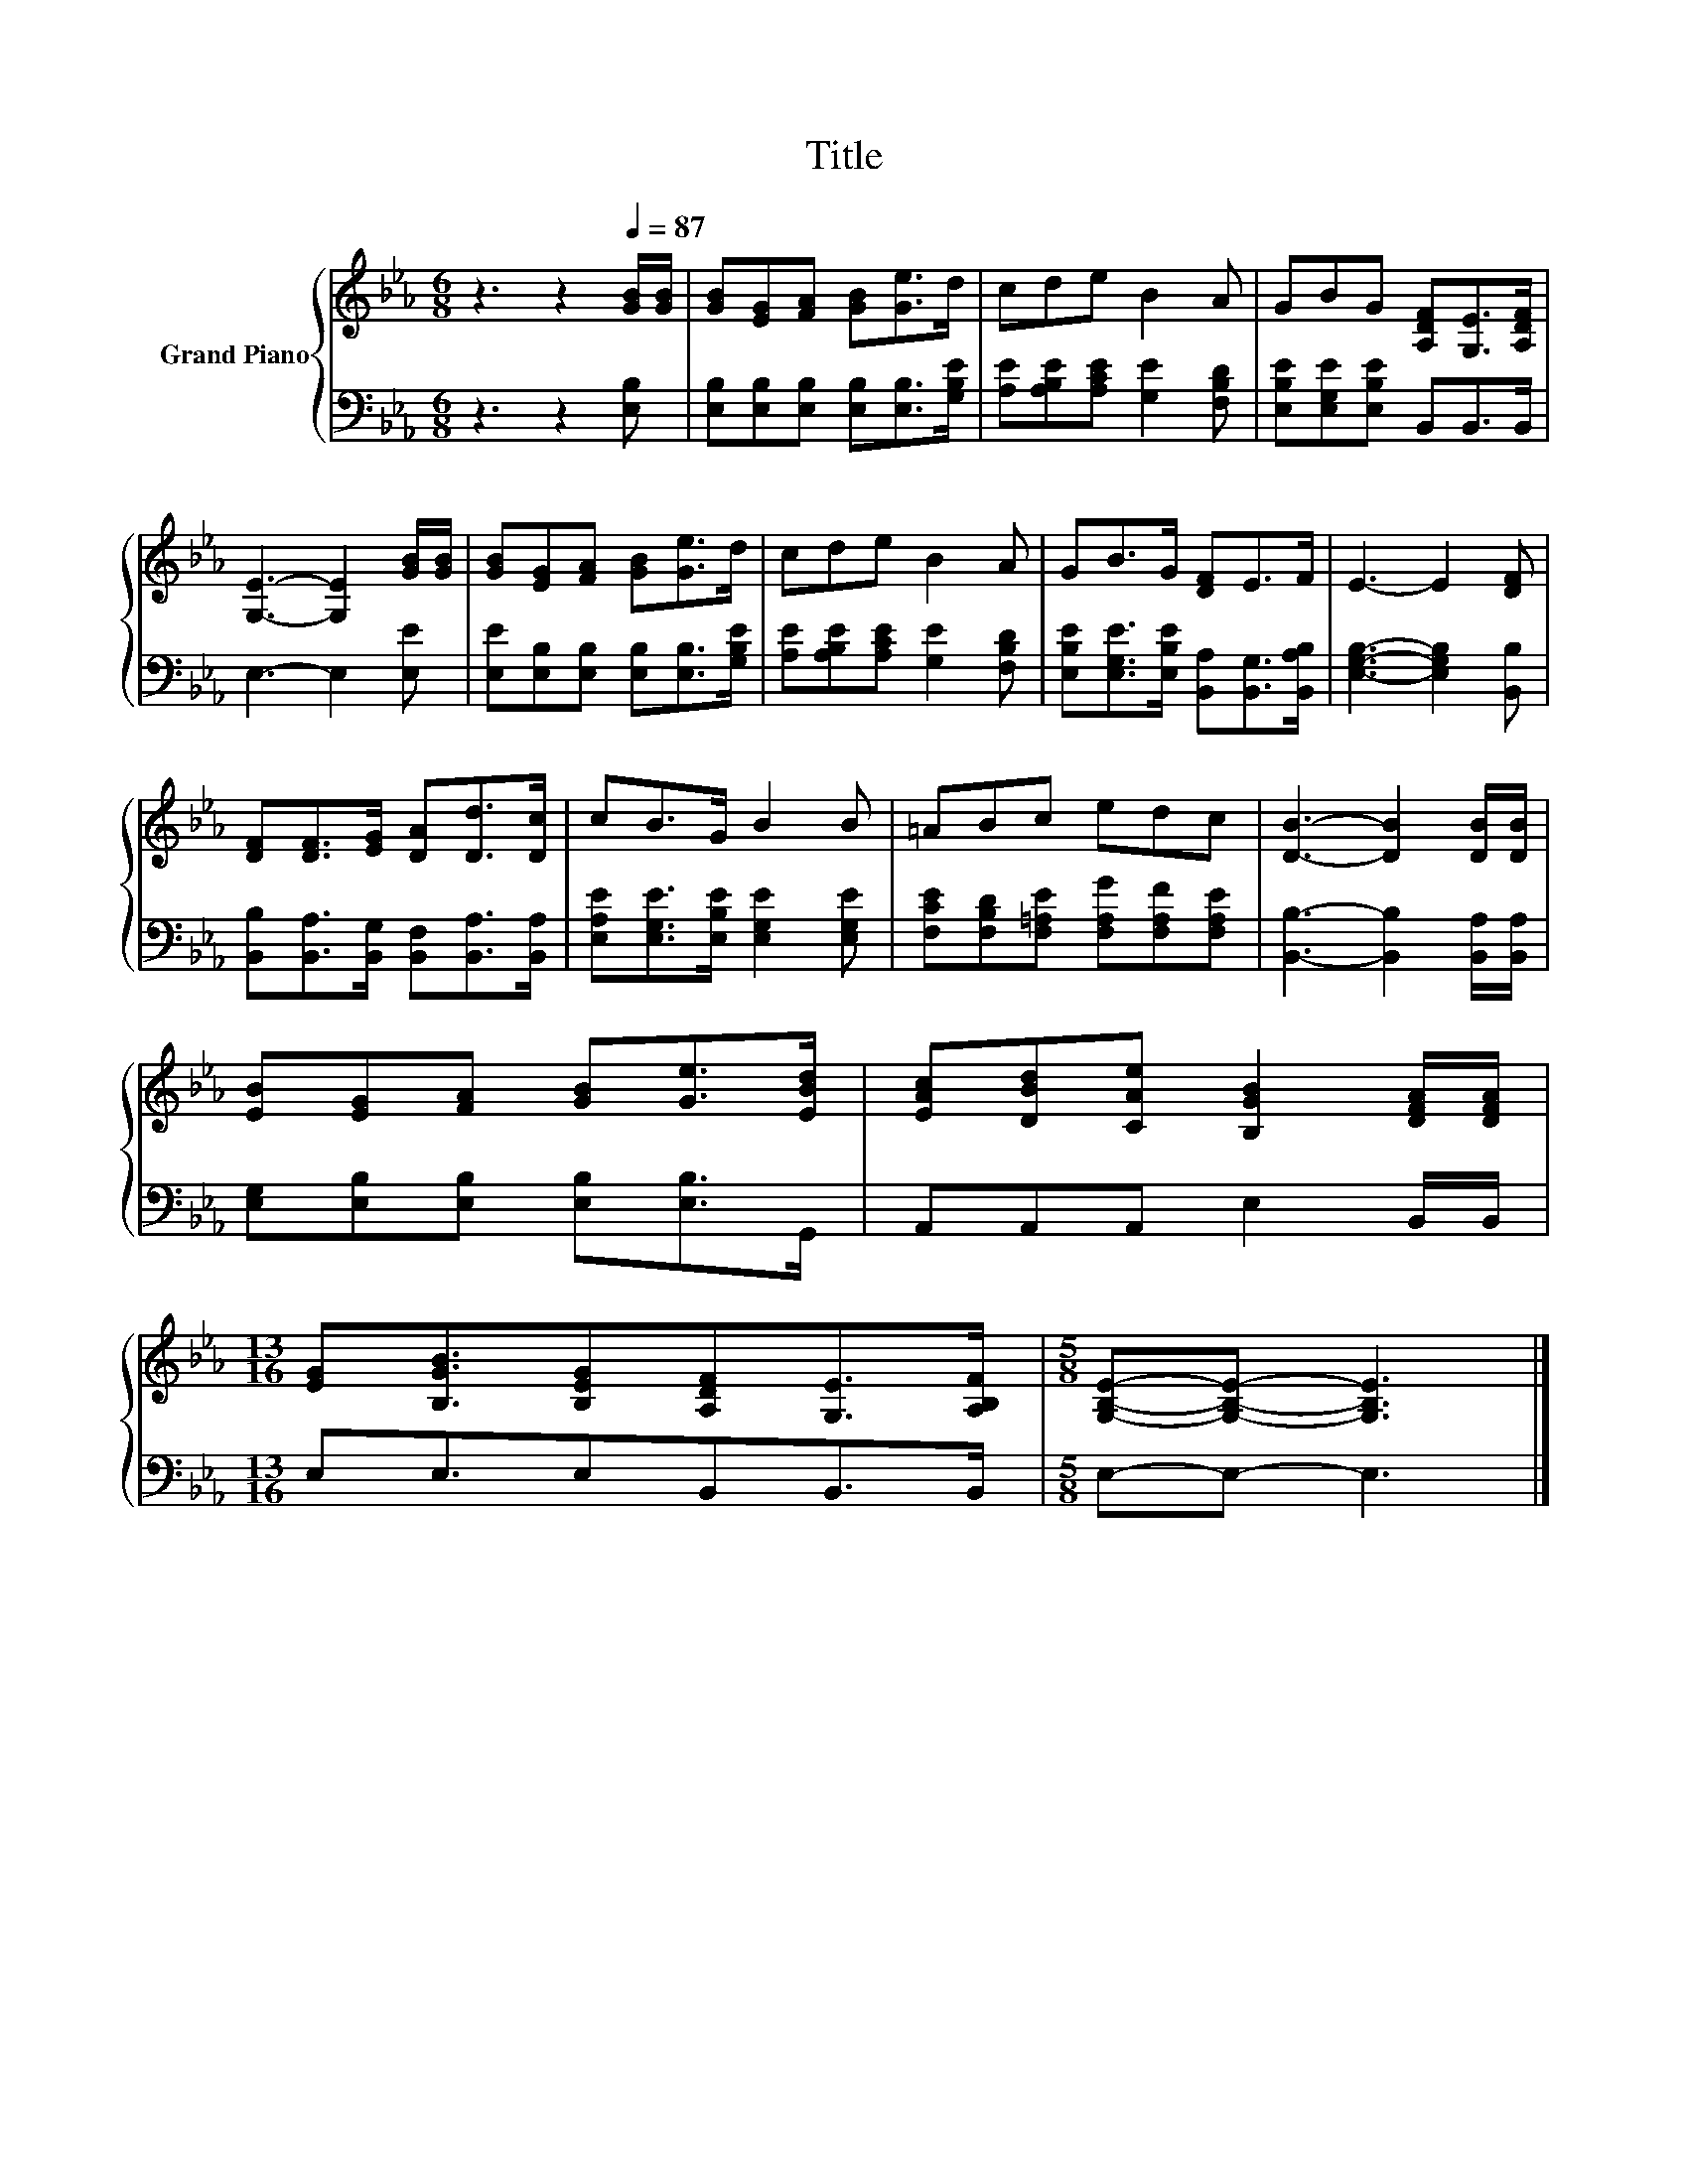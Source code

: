X:1
T:Title
%%score { 1 | 2 }
L:1/8
M:6/8
K:Eb
V:1 treble nm="Grand Piano"
V:2 bass 
V:1
 z3 z2[Q:1/4=87] [GB]/[GB]/ | [GB][EG][FA] [GB][Ge]>d | cde B2 A | GBG [A,DF][G,E]>[A,DF] | %4
 [G,E]3- [G,E]2 [GB]/[GB]/ | [GB][EG][FA] [GB][Ge]>d | cde B2 A | GB>G [DF]E>F | E3- E2 [DF] | %9
 [DF][DF]>[EG] [DA][Dd]>[Dc] | cB>G B2 B | =ABc edc | [DB]3- [DB]2 [DB]/[DB]/ | %13
 [EB][EG][FA] [GB][Ge]>[EBd] | [EAc][DBd][CAe] [B,GB]2 [DFA]/[DFA]/ | %15
[M:13/16] [EG][B,GB]3/2[B,EG][A,DF][G,E]>[A,B,F] |[M:5/8] [G,B,E]-[G,B,E]- [G,B,E]3 |] %17
V:2
 z3 z2 [E,B,] | [E,B,][E,B,][E,B,] [E,B,][E,B,]>[G,B,E] | [A,E][A,B,E][A,CE] [G,E]2 [F,B,D] | %3
 [E,B,E][E,G,E][E,B,E] B,,B,,>B,, | E,3- E,2 [E,E] | [E,E][E,B,][E,B,] [E,B,][E,B,]>[G,B,E] | %6
 [A,E][A,B,E][A,CE] [G,E]2 [F,B,D] | [E,B,E][E,G,E]>[E,B,E] [B,,A,][B,,G,]>[B,,A,B,] | %8
 [E,G,B,]3- [E,G,B,]2 [B,,B,] | [B,,B,][B,,A,]>[B,,G,] [B,,F,][B,,A,]>[B,,A,] | %10
 [E,A,E][E,G,E]>[E,B,E] [E,G,E]2 [E,G,E] | [F,CE][F,B,D][F,=A,E] [F,A,G][F,A,F][F,A,E] | %12
 [B,,B,]3- [B,,B,]2 [B,,A,]/[B,,A,]/ | [E,G,][E,B,][E,B,] [E,B,][E,B,]>G,, | %14
 A,,A,,A,, E,2 B,,/B,,/ |[M:13/16] E,E,3/2E,B,,B,,>B,, |[M:5/8] E,-E,- E,3 |] %17

